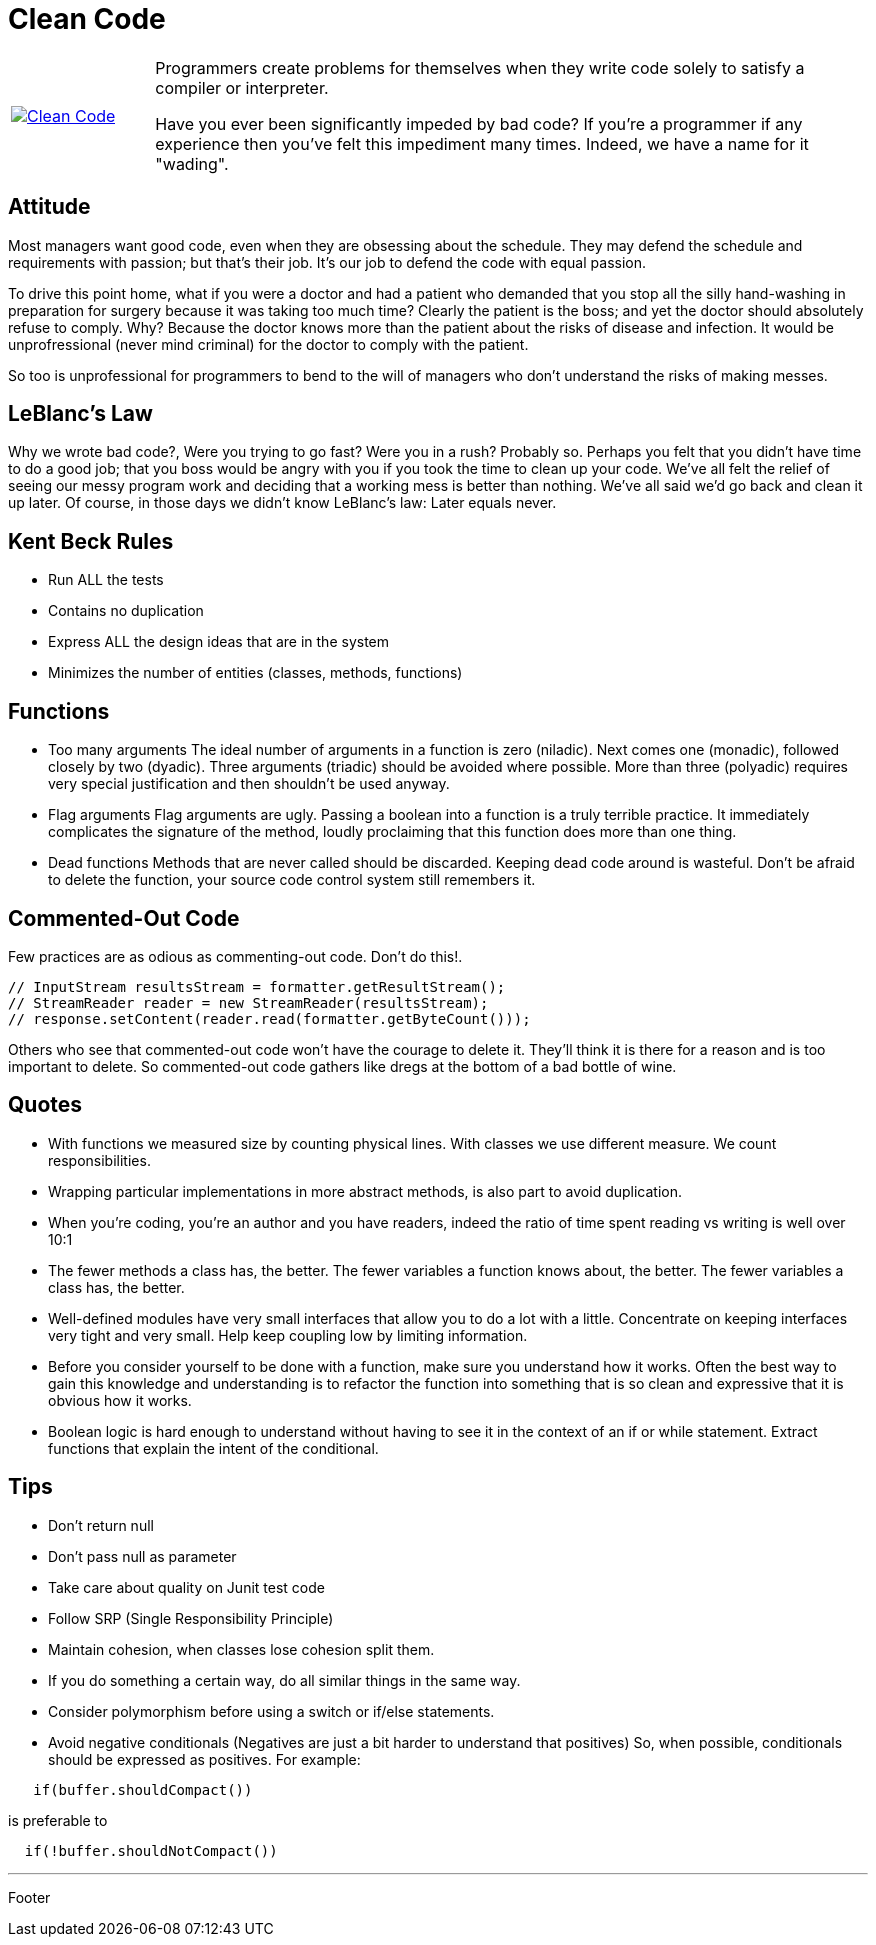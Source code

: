 = Clean Code

[cols="1,5", frame="none"]
|===
|image:../images/clean_code.jpg[Clean Code, link="http://www.amazon.com/Clean-Code-Handbook-Software-Craftsmanship/dp/0132350882"]|Programmers create problems for themselves when they write code solely to satisfy a compiler or interpreter.

Have you ever been significantly impeded by bad code? If you're a programmer if any experience then you've felt this impediment many times. Indeed, we have a name for it "wading".

|===

== Attitude

Most managers want good code, even when they are obsessing about the schedule. They may defend the schedule and requirements with passion; but that's their job. It's our job to defend the code with equal passion.

To drive this point home, what if you were a doctor and had a patient who demanded that you stop all the silly hand-washing in preparation for surgery because it was taking too much time? Clearly the patient is the boss; and yet the doctor should absolutely refuse to comply. Why? Because the doctor knows more than the patient about the risks of disease and infection. It would be unprofressional (never mind criminal) for the doctor to comply with the patient.

So too is unprofessional for programmers to bend to the will of managers who don't understand the risks of making messes.

== LeBlanc's Law

Why we wrote bad code?, Were you trying to go fast? Were you in a rush? Probably so. Perhaps you felt that you didn't have time to do a good job; that you boss would be angry with you if you took the time to clean up your code. We've all felt the relief of seeing our messy program work and deciding that a working mess is better than nothing. We've all said we'd go back and clean it up later. Of course, in those days we didn't know LeBlanc's law: Later equals never.

== Kent Beck Rules

* Run ALL the tests
* Contains no duplication
* Express ALL the design ideas that are in the system
* Minimizes the number of entities (classes, methods, functions)

== Functions

* Too many arguments
The ideal number of arguments in a function is zero (niladic). Next comes one (monadic), followed closely by two (dyadic). Three arguments (triadic) should be avoided where possible. More than three (polyadic) requires very special justification and then shouldn't be used anyway.
* Flag arguments
Flag arguments are ugly. Passing a boolean into a function is a truly terrible practice. It immediately complicates the signature of the method, loudly proclaiming that this function does more than one thing.
* Dead functions
Methods that are never called should be discarded. Keeping dead code around is wasteful. Don't be afraid to delete the function, your source code control system still remembers it.

== Commented-Out Code

Few practices are as odious as commenting-out code. Don't do this!.

----
// InputStream resultsStream = formatter.getResultStream();
// StreamReader reader = new StreamReader(resultsStream);
// response.setContent(reader.read(formatter.getByteCount()));
----

Others who see that commented-out code won't have the courage to delete it. They'll think it is there for a reason and is too important to delete. So commented-out code gathers like dregs at the bottom of a bad bottle of wine.

== Quotes

* With functions we measured size by counting physical lines. With classes we use different measure. We count responsibilities.
* Wrapping particular implementations in more abstract methods, is also part to avoid duplication.
* When you're coding, you're an author and you have readers,   indeed the ratio of time spent reading vs writing is well over 10:1
* The fewer methods a class has, the better. The fewer variables a function knows about, the better. The fewer variables a class has, the better.
* Well-defined modules have very small interfaces that allow you to do a lot with a little. Concentrate on keeping interfaces very tight and very small. Help keep coupling low by limiting information.
* Before you consider yourself to be done with a function, make sure you understand how it works. Often the best way to gain this knowledge and understanding is to refactor the function into something that is so clean and expressive that it is obvious how it works.
* Boolean logic is hard enough to understand without having to see it in the context of an if or while statement. Extract functions that explain the intent of the conditional.

== Tips

* Don't return null
* Don't pass null as parameter
* Take care about quality on Junit test code
* Follow SRP (Single Responsibility Principle)
* Maintain cohesion, when classes lose cohesion split them.
* If you do something a certain way, do all similar things in the same way.
* Consider polymorphism before using a switch or if/else statements.
* Avoid negative conditionals (Negatives are just a bit harder to understand that positives) So, when possible, conditionals should be expressed as positives. For example:

----
   if(buffer.shouldCompact())
----

is preferable to

----
  if(!buffer.shouldNotCompact())
----

'''

Footer
